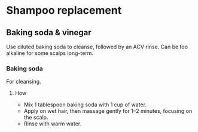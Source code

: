 * Shampoo replacement

** Baking soda & vinegar

  Use diluted baking soda to cleanse, followed by an ACV rinse.
  Can be too alkaline for some scalps long-term.

*** Baking soda

  For cleansing.

**** How

  - Mix 1 tablespoon baking soda with 1 cup of water.
  - Apply on wet hair, then massage gently for 1–2 minutes, focusing on the scalp.
  - Rinse with warm water.
